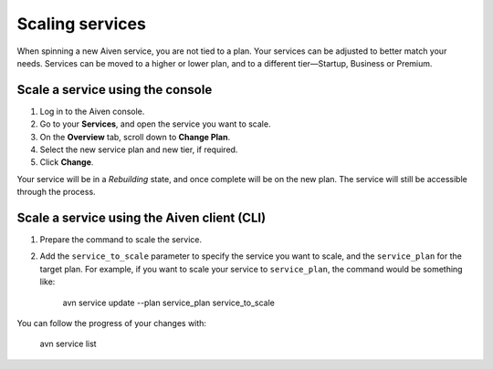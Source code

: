 Scaling services
================

When spinning a new Aiven service, you are not tied to a plan. Your services can be adjusted to better match your needs. Services can be moved to a higher or lower plan, and to a different tier—Startup, Business or Premium.


Scale a service using the console
---------------------------------

1. Log in to the Aiven console. 
2. Go to your **Services**, and open the service you want to scale.
3. On the **Overview** tab, scroll down to **Change Plan**. 
4. Select the new service plan and new tier, if required.
5. Click **Change**.

Your service will be in a *Rebuilding* state, and once complete will be on the new plan. The service will still be accessible through the process. 


Scale a service using the Aiven client (CLI)
--------------------------------------------

1. Prepare the command to scale the service.

2. Add the ``service_to_scale`` parameter to specify the service you want to scale, and the ``service_plan`` for the target plan. For example, if you want to scale your service to ``service_plan``, the command would be something like:

    avn service update --plan service_plan service_to_scale

You can follow the progress of your changes with:

    avn service list




